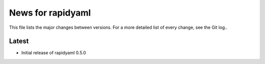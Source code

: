 News for rapidyaml
=============

This file lists the major changes between versions. For a more detailed list of
every change, see the Git log..

Latest
------
* Initial release of rapidyaml 0.5.0
